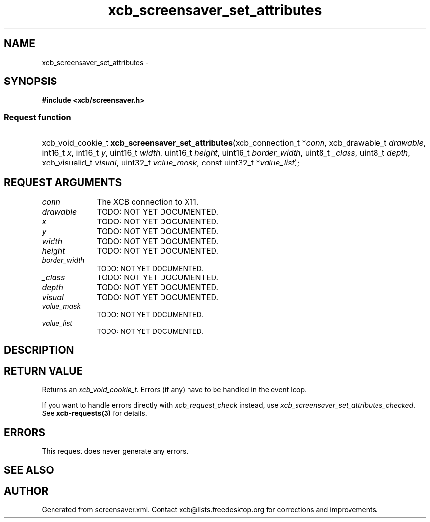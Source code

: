 .TH xcb_screensaver_set_attributes 3  "libxcb 1.11" "X Version 11" "XCB Requests"
.ad l
.SH NAME
xcb_screensaver_set_attributes \- 
.SH SYNOPSIS
.hy 0
.B #include <xcb/screensaver.h>
.SS Request function
.HP
xcb_void_cookie_t \fBxcb_screensaver_set_attributes\fP(xcb_connection_t\ *\fIconn\fP, xcb_drawable_t\ \fIdrawable\fP, int16_t\ \fIx\fP, int16_t\ \fIy\fP, uint16_t\ \fIwidth\fP, uint16_t\ \fIheight\fP, uint16_t\ \fIborder_width\fP, uint8_t\ \fI_class\fP, uint8_t\ \fIdepth\fP, xcb_visualid_t\ \fIvisual\fP, uint32_t\ \fIvalue_mask\fP, const uint32_t\ *\fIvalue_list\fP);
.br
.hy 1
.SH REQUEST ARGUMENTS
.IP \fIconn\fP 1i
The XCB connection to X11.
.IP \fIdrawable\fP 1i
TODO: NOT YET DOCUMENTED.
.IP \fIx\fP 1i
TODO: NOT YET DOCUMENTED.
.IP \fIy\fP 1i
TODO: NOT YET DOCUMENTED.
.IP \fIwidth\fP 1i
TODO: NOT YET DOCUMENTED.
.IP \fIheight\fP 1i
TODO: NOT YET DOCUMENTED.
.IP \fIborder_width\fP 1i
TODO: NOT YET DOCUMENTED.
.IP \fI_class\fP 1i
TODO: NOT YET DOCUMENTED.
.IP \fIdepth\fP 1i
TODO: NOT YET DOCUMENTED.
.IP \fIvisual\fP 1i
TODO: NOT YET DOCUMENTED.
.IP \fIvalue_mask\fP 1i
TODO: NOT YET DOCUMENTED.
.IP \fIvalue_list\fP 1i
TODO: NOT YET DOCUMENTED.
.SH DESCRIPTION
.SH RETURN VALUE
Returns an \fIxcb_void_cookie_t\fP. Errors (if any) have to be handled in the event loop.

If you want to handle errors directly with \fIxcb_request_check\fP instead, use \fIxcb_screensaver_set_attributes_checked\fP. See \fBxcb-requests(3)\fP for details.
.SH ERRORS
This request does never generate any errors.
.SH SEE ALSO
.SH AUTHOR
Generated from screensaver.xml. Contact xcb@lists.freedesktop.org for corrections and improvements.
